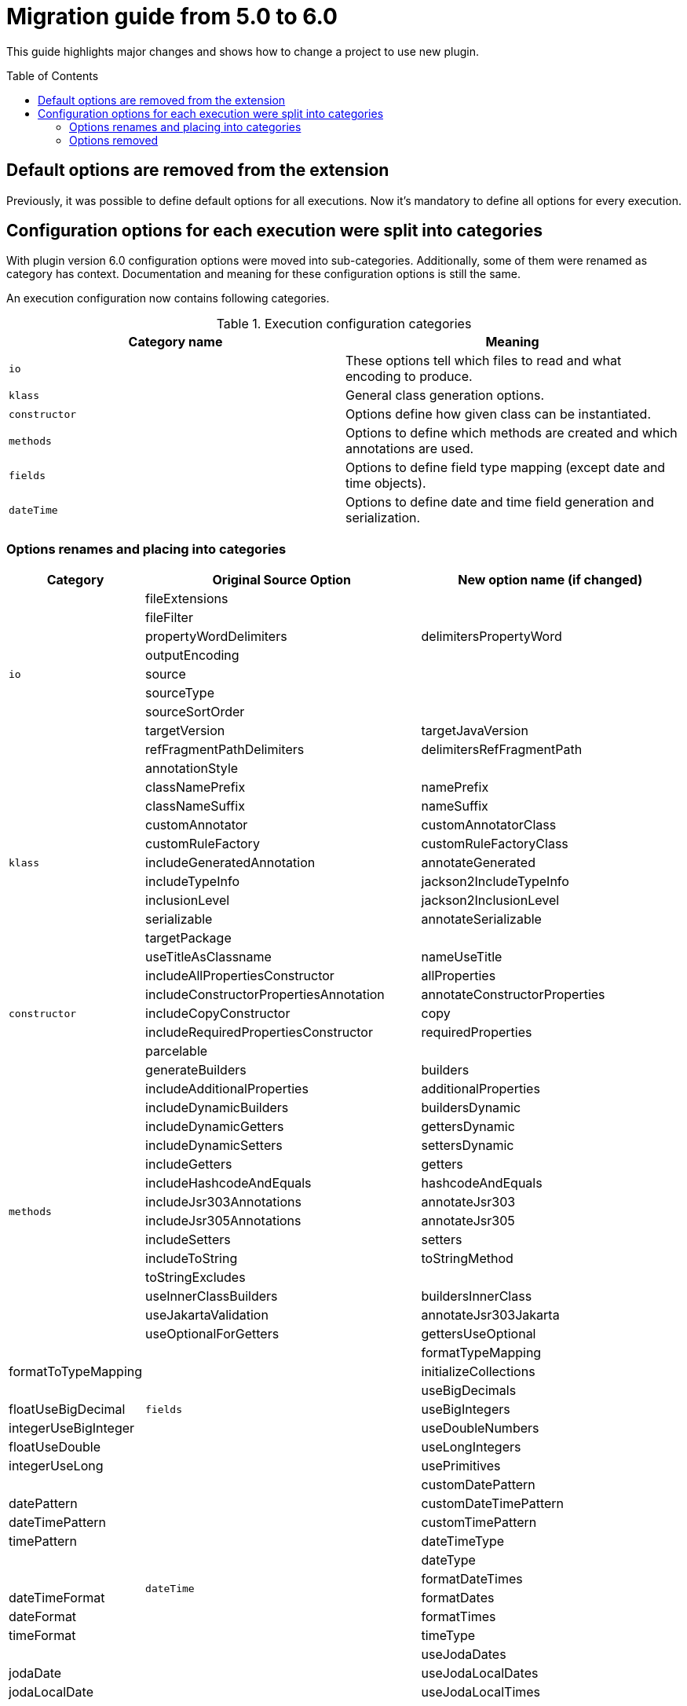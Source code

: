 :toc:
:toc-placement: preamble
:toclevels: 2
:showtitle:

= Migration guide from 5.0 to 6.0

This guide highlights major changes and shows how to change a project to use new plugin.

== Default options are removed from the extension

Previously, it was possible to define default options for all executions.
Now it's mandatory to define all options for every execution.

== Configuration options for each execution were split into categories

With plugin version 6.0 configuration options were moved into sub-categories.
Additionally, some of them were renamed as category has context.
Documentation and meaning for these configuration options is still the same.

An execution configuration now contains following categories.

.Execution configuration categories
[options=header]
|=====
| Category name | Meaning
// ------------------------------
| `io`
| These options tell which files to read and what encoding to produce.
// ------------------------------
| `klass`
| General class generation options.
// ------------------------------
| `constructor`
| Options define how given class can be instantiated.
// ------------------------------
| `methods`
| Options to define which methods are created and which annotations are used.
// ------------------------------
| `fields`
| Options to define field type mapping (except date and time objects).
// ------------------------------
| `dateTime`
| Options to define date and time field generation and serialization.
// ------------------------------
|=====

=== Options renames and placing into categories

[options=header,cols="1,3,3"]
|=====
| Category | Original Source Option | New option name (if changed)
// ------------------------------
.9+^.^| `io`
| fileExtensions
|
// ------------------------------
| fileFilter
|
// ------------------------------
| propertyWordDelimiters
| delimitersPropertyWord
// ------------------------------
| outputEncoding
|
// ------------------------------
| source
|
// ------------------------------
| sourceType
|
// ------------------------------
| sourceSortOrder
|
// ------------------------------
| targetVersion
| targetJavaVersion
// ------------------------------
| refFragmentPathDelimiters
| delimitersRefFragmentPath
// ------------------------------
.11+^.^| `klass`
| annotationStyle
|
// ------------------------------
| classNamePrefix
| namePrefix
// ------------------------------
| classNameSuffix
| nameSuffix
// ------------------------------
| customAnnotator
| customAnnotatorClass
// ------------------------------
| customRuleFactory
| customRuleFactoryClass
// ------------------------------
| includeGeneratedAnnotation
| annotateGenerated
// ------------------------------
| includeTypeInfo
| jackson2IncludeTypeInfo
// ------------------------------
| inclusionLevel
| jackson2InclusionLevel
// ------------------------------
| serializable
| annotateSerializable
// ------------------------------
| targetPackage
|
// ------------------------------
| useTitleAsClassname
| nameUseTitle
// ------------------------------
.5+^.^| `constructor`
| includeAllPropertiesConstructor
| allProperties
// ------------------------------
| includeConstructorPropertiesAnnotation
| annotateConstructorProperties
// ------------------------------
| includeCopyConstructor
| copy
// ------------------------------
| includeRequiredPropertiesConstructor
| requiredProperties
// ------------------------------
| parcelable
|
// ------------------------------
.16+^.^| `methods`
| generateBuilders
| builders
// ------------------------------
| includeAdditionalProperties
| additionalProperties
// ------------------------------
| includeDynamicBuilders
| buildersDynamic
// ------------------------------
| includeDynamicGetters
| gettersDynamic
// ------------------------------
| includeDynamicSetters
| settersDynamic
// ------------------------------
| includeGetters
| getters
// ------------------------------
| includeHashcodeAndEquals
| hashcodeAndEquals
// ------------------------------
| includeJsr303Annotations
| annotateJsr303
// ------------------------------
| includeJsr305Annotations
| annotateJsr305
// ------------------------------
| includeSetters
| setters
// ------------------------------
| includeToString
| toStringMethod
// ------------------------------
| toStringExcludes
|
// ------------------------------
| useInnerClassBuilders
| buildersInnerClass
// ------------------------------
| useJakartaValidation
| annotateJsr303Jakarta
// ------------------------------
| useOptionalForGetters
| gettersUseOptional
// ------------------------------
.7+^.^| `fields`
| formatTypeMapping
| formatToTypeMapping
// ------------------------------
| initializeCollections
|
// ------------------------------
| useBigDecimals
| floatUseBigDecimal
// ------------------------------
| useBigIntegers
| integerUseBigInteger
// ------------------------------
| useDoubleNumbers
| floatUseDouble
// ------------------------------
| useLongIntegers
| integerUseLong
// ------------------------------
| usePrimitives
|
// ------------------------------
.12+^.^| `dateTime`
| customDatePattern
| datePattern
// ------------------------------
| customDateTimePattern
| dateTimePattern
// ------------------------------
| customTimePattern
| timePattern
// ------------------------------
| dateTimeType
|
// ------------------------------
| dateType
|
// ------------------------------
| formatDateTimes
| dateTimeFormat
// ------------------------------
| formatDates
| dateFormat
// ------------------------------
| formatTimes
| timeFormat
// ------------------------------
| timeType
|
// ------------------------------
| useJodaDates
| jodaDate
// ------------------------------
| useJodaLocalDates
| jodaLocalDate
// ------------------------------
| useJodaLocalTimes
| jodaLocalTime
// ------------------------------
|=====
=== Options removed

.Supported parameters and options
[options=header,cols="1,4"]
|====
| Name | Notes
// ------------------------------
| removeOldOutput
| became uncontrollable by a user in favor for Gradle to handle generated files.
// ------------------------------
| constructorsRequiredPropertiesOnly
| Can be replaced with turning off generation of any constructors except `requiredProperties`.
  Was deprecated for a while in the underlying library.
// ------------------------------
| includeConstructors
| This option will be turned on if any constructor generation option is turned on.
// ------------------------------
| includeDynamicAccessors
| This option will be turned on if any dynamic accessor generation option  is turned on.
|====
